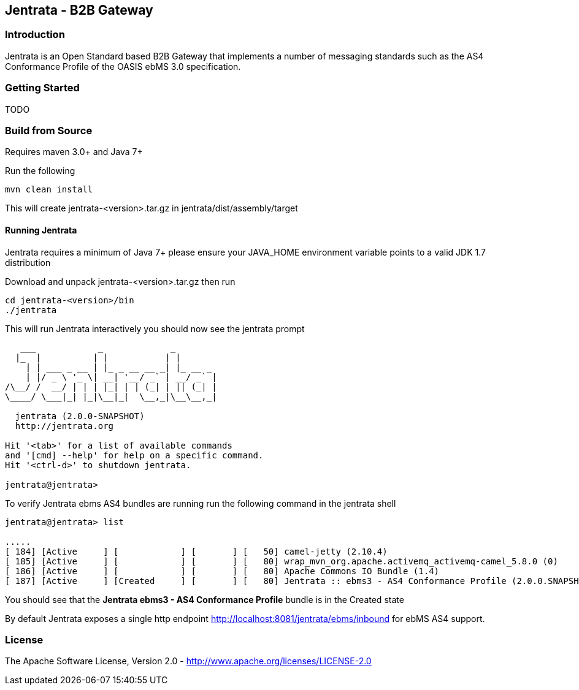 == Jentrata - B2B Gateway

=== Introduction
Jentrata is an Open Standard based B2B Gateway that implements a number of messaging standards such as the AS4 Conformance Profile of the OASIS ebMS 3.0 specification.

=== Getting Started
TODO

=== Build from Source
Requires maven 3.0+ and Java 7+

Run the following
[source,bash]
----
mvn clean install
----
This will create jentrata-<version>.tar.gz in jentrata/dist/assembly/target

==== Running Jentrata
Jentrata requires a minimum of Java 7+ please ensure your JAVA_HOME environment variable points to a valid JDK 1.7 distribution

Download and unpack jentrata-<version>.tar.gz then run
[source,bash]
----
cd jentrata-<version>/bin
./jentrata
----
This will run Jentrata interactively you should now see the jentrata prompt
[source,bash]
----
   ___            _             _              
  |_  |          | |           | |             
    | | ___ _ __ | |_ _ __ __ _| |_ __ _       
    | |/ _ \ '_ \| __| '__/ _` | __/ _` |    
/\__/ /  __/ | | | |_| | | (_| | || (_| |     
\____/ \___|_| |_|\__|_|  \__,_|\__\__,_|

  jentrata (2.0.0-SNAPSHOT)
  http://jentrata.org

Hit '<tab>' for a list of available commands
and '[cmd] --help' for help on a specific command.
Hit '<ctrl-d>' to shutdown jentrata.

jentrata@jentrata> 
----

To verify Jentrata ebms AS4 bundles are running run the following command in the jentrata shell
[source,bash]
----
jentrata@jentrata> list

.....
[ 184] [Active     ] [            ] [       ] [   50] camel-jetty (2.10.4)
[ 185] [Active     ] [            ] [       ] [   80] wrap_mvn_org.apache.activemq_activemq-camel_5.8.0 (0)
[ 186] [Active     ] [            ] [       ] [   80] Apache Commons IO Bundle (1.4)
[ 187] [Active     ] [Created     ] [       ] [   80] Jentrata :: ebms3 - AS4 Conformance Profile (2.0.0.SNAPSHOT)
----
You should see that the *Jentrata ebms3 - AS4 Conformance Profile* bundle is in the Created state

By default Jentrata exposes a single http endpoint http://localhost:8081/jentrata/ebms/inbound for ebMS AS4 support.


=== License
The Apache Software License, Version 2.0 - http://www.apache.org/licenses/LICENSE-2.0


